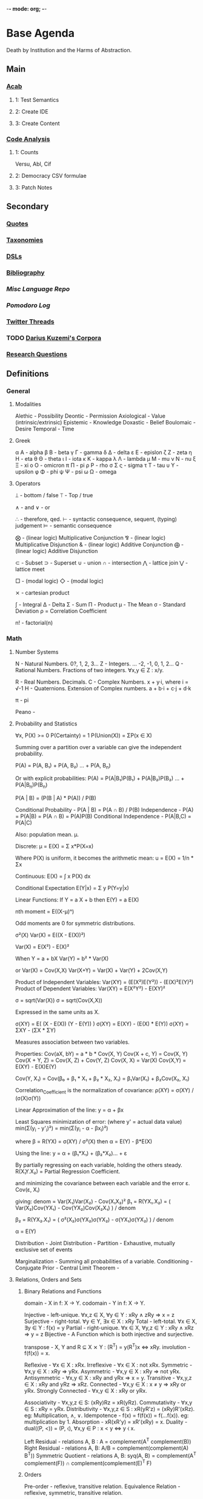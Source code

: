 -*- mode: org; -*-
#+STARTUP: content
* Base Agenda
Death by Institution and the Harms of Abstraction.
** Main
*** [[/Volumes/documents/github/acab][Acab]]
**** 1: Test Semantics
**** 2: Create IDE
**** 3: Create Content

*** [[/Volumes/documents/github/code_analysis][Code Analysis]]
**** 1: Counts
Versu, Abl, Cif
**** 2: Democracy CSV formulae
**** 3: Patch Notes

** Secondary
*** [[file:/Volumes/documents/github/writing/orgfiles/listings/quotes.org][Quotes]]
*** [[file:/Volumes/documents/github/writing/orgfiles/listings/taxonomies.org][Taxonomies]]
*** [[/Volumes/documents/github/writing/orgfiles/listings/DSLs.org][DSLs]]
*** [[file:~/github/writing/resources/bibliography][Bibliography]]
*** [[~/github/languageLearning][Misc Language Repo]]
*** [[~/.doom.d/setup_files/pomodoro_log.org][Pomodoro Log]]
*** [[file:/volumes/documents//twitterthreads][Twitter Threads]]
*** TODO [[file:/Volumes/documents/github/corpora][Darius Kuzemi's Corpora]]
*** [[file:/Volumes/documents/github/writing/orgfiles/primary/research_questions.org][Research Questions]]

** Definitions
*** General
**** Modalities
Alethic     - Possibility
Deontic     - Permission
Axiological - Value (intrinsic/extrinsic)
Epistemic   - Knowledge
Doxastic    - Belief
Boulomaic   - Desire
Temporal    - Time
**** Greek
α Α   - alpha
β Β   - beta
γ Γ   - gamma
δ Δ   - delta
ε Ε   - epislon
ζ Ζ   - zeta
η Η   - eta
θ Θ   - theta
ι Ι   - iota
κ Κ   - kappa
λ Λ   - lambda
μ Μ   - mu
ν Ν   - nu
ξ Ξ   - xi
ο Ο   - omicron
π Π   - pi
ρ Ρ   - rho
σ Σ ς - sigma
τ Τ   - tau
υ Υ   - upsilon
φ Φ   - phi
ψ Ψ   - psi
ω Ω   - omega
**** Operators
⟘ - bottom / false
⟙ - Top / true

∧ - and
∨ - or

∴ - therefore, qed.
⊢ - syntactic consequence, sequent, (typing) judgement
⊨ - semantic consequence

⨂ - (linear logic) Multiplicative Conjunction
⅋ - (linear logic) Multiplicative Disjunction
& - (linear logic) Additive Conjunction
⨁ - (linear logic) Additive Disjunction

⊂ - Subset
⊃ - Superset
∪ - union
∩ - intersection
⋀ - lattice join
⋁ - lattice meet

□ - (modal logic)
◇ - (modal logic)

⨯ - cartesian product

∫ - Integral
Δ - Delta
Σ - Sum
Π - Product
μ - The Mean
σ - Standard Deviation
ρ = Correlation Coefficient

n! - factorial(n)

*** Math
**** Number Systems
N - Natural Numbers.             0?, 1, 2, 3...
Z - Integers.        ... -2, -1, 0,  1, 2...
Q - Rational Numbers. Fractions of two integers. ∀x,y ∈ Z : x/y.

R - Real Numbers. Decimals.
C - Complex Numbers. x + y·i, where i = √-1
H - Quaternions. Extension of Complex numbers. a + b·i + c·j + d·k

π - pi

Peano -
**** Probability and Statistics
:Axioms:
∀x, P(X)    >= 0
P(Certainty) = 1
P(Union(X)) = ΣP(x ∈ X)

:END:
:Law_of_Total_Probability:
Summing over a partition over a variable can give the independent probability.

P(A) = P(A, B₁) + P(A, B₂) ... + P(A, B_n)

Or with explicit probabilities:
P(A) = P(A|B₁)P(B₁) + P(A|B₂)P(B₂) ... + P(A|B_n)P(B_n)
:END:
:Bayes_Theorem:
P(A | B) = (P(B | A) * P(A)) / P(B)
:END:
:General_Formulas:
Conditional Probability                 -  P(A | B) = P(A ∩ B) / P(B)
Independence                            -  P(A)     = P(A|B) = P(A ∩ B) = P(A)P(B)
Conditional Independence                -  P(A|B,C) = P(A|C)
:END:
:Expectation_μ:
Also: population mean. µ.

Discrete:
    μ = E(X) = Σ x*P(X=x)

    Where P(X) is uniform, it becomes the arithmetic mean:
    u = E(X) = 1/n * Σx

Continuous:
E(X) = ∫ x P(X) dx

Conditional Expectation
E(Y|x) = Σ y P(Y=y|x)

Linear Functions:
If Y  = a   X + b then
 E(Y) = a E(X)

:END:
:Central_Moments:
nth moment = E((X-μ)ⁿ)

Odd moments are 0 for symmetric distributions.
:END:
:Variance:
σ²(X)
Var(X) = E((X - E(X))²)

Var(X) = E(X²) - E(X)²

When Y = a + bX
Var(Y) = b² * Var(X)

or
Var(X) = Cov(X,X)
Var(X+Y) = Var(X) + Var(Y) + 2Cov(X,Y)

Product of Independent Variables:
Var(XY) = (E(X²)E(Y²)) - (E(X)²E(Y)²)
Product of Dependent Variables:
Var(XY) = E(X²Y²) - E(XY)²
:END:
:StandardDeviation:
σ = sqrt(Var(X))
σ = sqrt(Cov(X,X))

Expressed in the same units as X.
:END:
:Covariance:
σ(XY) = E( (X  - E(X)) (Y - E(Y)) )
σ(XY) = E(XY) - (E(X) * E(Y))
σ(XY) = ΣXY   - (ΣX * ΣY)

Measures association between two variables.


Properties:
Cov(aX, bY)   = a * b * Cov(X, Y)
Cov(X + c, Y) = Cov(X, Y)
Cov(X + Y, Z) = Cov(X, Z) + Cov(Y, Z)
Cov(X, X)     = Var(X)
Cov(X,Y)      = E(XY) - E(X)E(Y)

Cov(Y, X₁) = Cov(β₀ + β₁ * X₁ + β₂ * X₂, X₁) = β₁Var(X₁) + β₂Cov(X₂, X₁)
:END:
:Correlation:
Correlation_Coefficient is the normalization of covariance:
ρ(XY) = σ(XY) / (σ(X)σ(Y))
:END:
:Linear_Regression:
Linear Approximation of the line:
y = α + βx

Least Squares minimization of error:
(where y' = actual data value)
min(Σ(y_i - y'_i)²) = min(Σ(y_i - α - βx_i)²)

where β = R(YX) = σ(XY) / σ²(X)
then  α = E(Y) - β*E(X)

:END:
:Multiple_linear_regression:
Using the line:
y = α + (β₁*X₁) + (β₂*X₂)... + ε

By partially regressing on each variable, holding the others steady.
R(X₁Y.X₂) = Partial Regression Coefficient.

and minimizing the covariance between each variable and the error ε.
Cov(ε, Xᵢ)

giving:
denom = Var(X₁)Var(X₂) - Cov(X₁X₂)²
β₁ = R(YX₁.X₂) = ( Var(X₂)Cov(YX₁) - Cov(YX₂)Cov(X₂X₁) ) / denom

β₂ = R(YX₂.X₁) = ( σ²(X₂)σ(YX₂)σ(YX₂) - σ(YX₁)σ(YX₂) ) / denom

α  = E(Y)
:END:


Distribution                            -
Joint Distribution                      -
Partition                               - Exhaustive, mutually exclusive set of events

Marginalization                         - Summing all probabilities of a variable.
Conditioning                            -
Conjugate Prior                         -
Central Limit Theorem -

**** Relations, Orders and Sets
***** Binary Relations and Functions
domain                - X in f: X → Y.
codomain              - Y in f: X → Y.

Injective             - left-unique.               ∀x,z ∈ X, ∀y ∈ Y : xRy ∧ zRy ⇒ x = z
Surjective            - right-total.               ∀y ∈ Y,   ∃x ∈ X : xRy
Total                 - left-total.                ∀x ∈ X,   ∃y ∈ Y : f(x) = y
Partial               - right-unique.              ∀x ∈ X, ∀y,z ∈ Y : xRy ∧ xRz ⇒ y = z
Bijective             - A Function which is both injective and surjective.


transpose             - X, Y and R ⊆ X ⨯ Y : (R^T) = y(R^T)x ⇔ xRy.
involution            - f(f(x)) = x.

Reflexive             - ∀x ∈ X : xRx.
Irreflexive           - ∀x ∈ X : not xRx.
Symmetric             - ∀x,y ∈ X : xRy ⇒ yRx.
Asymmetric            - ∀x,y ∈ X : xRy ⇒ not yRx.
Antisymmetric         - ∀x,y ∈ X : xRy and yRx ⇒ x = y.
Transitive            - ∀x,y,z ∈ X : xRy and yRz ⇒ xRz.
Connected             - ∀x,y ∈ X : x ≠ y ⇒ xRy or yRx.
Strongly Connected    - ∀x,y ∈ X : xRy or yRx.

Associativity         - ∀x,y,z ∈ S: (xRy)Rz = xR(yRz).
Commutativity         - ∀x,y ∈ S  : xRy = yRx.
Distributivity        - ∀x,y,z ∈ S : xR(yR'z) = (xRy)R'(xRz).   eg: Multiplication, ∧, ∨.
Idempotence           - f(x) = f(f(x)) = f(...f(x)). eg: multiplication by 1.
Absorption            - xR(xR'y) = xR'(xRy) = x.
Duality               - dual((P, <)) = (P, ⧼), ∀x,y ∈ P : x < y ⇔ y ⧼ x.

Left Residual         - relations A, B : A\B = complement(A^T complement(B))
Right Residual        - relations A, B: A/B = complement(complement(A) B^T))
Symmetric Quotient    - relations A, B: syq(A, B) = complement(A^T complement(F)) ∩ complement(complement(E)^T F)
***** Orders
Pre-order             - reflexive, transitive relation.
Equivalence Relation  - reflexive, symmetric, transitive relation.

Partial Order         - reflexive,   antisymmetric, transitive relation. Not every element is comparable.
Total Order           - reflexive,   antisymmetric, transitive and connected relation. Every element is comparable.
Poset                 - a set S, relation R : (S, R).
Interval              - interval I of poset (P, <) : I ⊂ P,  ∀x,y ∈ I, ∀z ∈ P : x < z < y ⇒ z ∈ Y.

Strict Partial Order  - irreflexive, antisymmetric, transitive relation.
Strict Total Order    - irreflexive, antisymmetric, transitive and connected relation.

Reflexive Closure     - smallest reflexive relation over X containing R.
Transitive Closure    - smallest transitive relation over X containing R.
Equivalence Closure   - smallest equivalent relation over X containing R.

order-preserving      - (*monotonic*). For posets (S, <), (T, ⧼), function f(S → T) if ∀x,y ∈ S, x < y ⇒ f(x) ⧼ f(y).
order-reversing       - (*antitonic*). For posets (S, <), (T, ⧼), functiion f(S → T) if ∀x,y ∈ S, x < y ⇒ f(y) ⧼ f(x).
order-reflecting      - For posets (S, <), (T, ⧼), function f(S → T) if ∀x, y ∈ S: f(x) ⧼ f(y) ⇒ x < y.
order-embedding       - both order-preserving and order-reflecting.

infimum               - *meet*, *greatest lower bound*. inf(S) ∈ poset (P, <), S ⊂ P, ∀x ∈ S : inf(S) < x. *Single Element or nothing*.
supremum              - *join*, *least upper bound*. sup(S) ∈ poset (P, <), S ⊂ P, ∀x ∈ S : x < sup(S). *Single Element or nothing*.

Semi-lattice          - Poset X, ∀Y ⊂ X : inf(Y) != ∅
Lattice               - Poset with infimum and supremum.

***** Set Theory                                                            :todo:
Powerset - the set of all subsets of S, including empty set and itself.
union                 - X, Y : X ∪ Y = {a : ∀a : a ∈ X or  a ∈ Y}
intersection          - X, Y : X ∪ Y = {a : ∀a : a ∈ X and a ∈ Y}
**** Linear Algebra
Scalar -
Vector -
Matrix -

Cross Product -
Dot Product -
**** Geometry
Euclidean geometry -
Non-euclidean geometry -
Cartesian geometry - (analytic)
Geometric Transform -
Affine Transform - a geometric transform that preserves lines and parallelism, but not necessarily distances and angles.

scaling -
reflection -
rotation -
shear -
hyperplane -
**** Calculus
Derivative -
Definite Integral -
Indefinite Integral -

l'hopitals rule -
**** Game Theory
**** Graph Theory
*** Logic
**** Classical Logic Definitions
Syntactic Entailment - P ⊢ Q : Q is derivable from P in system S by the transformation rules of S, independent of truth assignments.
Semantic Entailment  - P ⊨ Q : Q is derivable from P in system S by the transformation rules of S if there *not* a model I where P ∈ I and Q ∉ I.
Sound                - (⊢) ⇒ (⊨).
Complete             - (⊨) ⇒ (⊢).

Satisfiability       - there exists a model which is true.
Validity             - every model is true.
Consistency          - an expression that does not lead to a contradiction.
Decidability         - a procedure exists for computing the answer of an expression in finite time.

necessary            - Q only when P.
sufficient           - P therefore Q.

conditional          - material implication.   (P → Q) ⩭ ¬P ∨ Q.
biconditional        - material equivalence. P ⇔ Q ⇒ P → Q and Q → P

well formed formulas -
Term                 -
Signature            -
Hoare Triple         -
model                -
valuation            -
Bisimulation         -
Sequent              -
compactness property -
first-order correspondence language -
**** Modal Logic Definitions
Kripke Model -
□A = ~◇~A
**** Rules of Inference
Admissable                   - (redundancy). The set of theorms does not change when a rule is added to the system.

Open World Assumption        - statements whether be true even if they are not known to be true.
Closed World Assumption      - only statements known to be true are true.

modus ponens                 - Affirming the antecedent. (P → Q), P ⊢ Q.
modus tollens                - Denying the Consequent.   (P → Q), ¬Q ⊢ ¬P.
contraposition               - (modus tollens) Inverting the antecedent and consequent. P → Q becomes ¬Q → ¬P
inversion                    - P → Q becomes  ¬P → ¬Q
conversion                   - P → Q becomes   Q →  P
complement                   - P → Q becomes ¬(P → Q)

Affirming the consequent     - *Fallacy* : (P → Q), Q ⊢ P.
Denying the antecedent       - *Fallacy* : (P → Q), ¬P ⊢ ¬Q.

import-export                - P → (Q → R) ⩭ (P ∧ Q) → R
Strengthening                -

law of excluded middle       - P ∨ ¬P
double negation elimination  - ¬¬P ⇒ P.

De Morgan's Laws 1           - not (A ∨ B) = (not A) ∧ (not B).
De Morgan's Laws 1           - not (A ∧ B) = (not A) ∨ (not B).
**** Structural Rules
Weakening                           - Addition does not change the truth of the expression. (A ⊢ X) ⇒ (A, B ⊢ X), (A ⊢ X, Y)
Contraction                         - Idempotence of entailment. (A, A, A ⊢ X) ⩭ (A ⊢ X) and  (A ⊢ X, X, X) ⩭ (A ⊢ X).
Exchange                            - Permutation. (A, B ⊢ X) ⩭ (B, A ⊢ X) and (A ⊢ X, Y) ⩭ (A ⊢ Y, X)
Cut                                 - Generalisation of Modus Ponens. (Γ ⊢ A, Δ) and (Γ', A ⊢ Δ') ⩭ (Γ, Γ' ⊢ Δ, Δ')
**** Lambda Calculus
Normal Form         -
Free Variable       -
α conversion        - Renaming bound variables in an expression
β reduction         - Replacing bound variables in body of expression.
η (eta) reduction   - Converts between (λx.f x) and (f) whenever x does not appear free in f.

De Bruijin Indexing -
**** Transition System
**** Semantics
Hilbert Semantics      -
Tarski Semantics       -
Operational            -
Structural Operational -
Denotational           -
Axiomatic              -
**** Types of Logics
***** Propositional
***** First Order
***** Second Order
***** Classical
***** Constructive
***** Intuitionistic
***** Substructural
***** Input/Output Logics
***** Linear Logic
linear logic               -

Multiplicative Conjunction - ⨂
Multiplicative Disjunction - ⅋
Additive Conjunction       - &
Additive Disjunction       - ⨁
***** Temporal Logics
temporal logic                      -
alternating temporal logic          -
alternating time temporal logic     -
linear temporal logic               -
linear time temporal logic          -
metric temporal logic               -
temporal action logic               -
temporal epistemic logic            -
temporal modal defeasible logic     -
***** Modal Logics
modal logic          -
sabotage modal logic -
K                    -
K45                  -
S                    -
S5                   -
***** Description Logic
***** Misc Logics
3 valued logics                     -
BDI stit logic                      -
KLM logic                           -
Notation3 logic                     -
OO logic                            -
STIT logic                          -

abductive logic                     -
acceptance logic                    -
action logic                        -
action model logic                  -
adaptive deontic logic              -
adaptive logic                      -
adjoint logic                       -
agency logic                        -
agent organization logic            -
arabic logic                        -
axiomatic logic                     -
boolean logic                       -
c1 logic                            -
categorical logic                   -
causal logic                        -
chbdo logic                         -
choice logic                        -
coalition logic                     -
combinatory logic                   -
computation tree logic              -
computation tree logic of knowledge -
computational logic                 -
conjunctive choice logic            -
connective action logic             -
context logic                       -
contextual logic                    -
cultural logic                      -
default logic                       -
defeasible logic                    -
definite logic programs             -
delegation logic                    -
deontic logic                       -
dependence logic                    -
description logic                   -
diagnostic logic                    -
dialethic logic                     -
dialogue logic                      -
display logic                       -
doxastic logic                      -
dyadic deontic logic                -
dynamic epistemic logic             -
economic logic                      -
edinburgh logical framework         -
emerging logics                     -
epistemic logic                     -
epistemic logic of friendship       -
equilibrium logic                   -
exclusion logic                     -
extended logic programs             -
f logic                             -
failure logic                       -
fuzzy logic                         -
general awareness logic             -
generalised possibilistic logic     -
geometric logic                     -
graphical logic                     -
herbrand logic                      -
higher ordered logic                -
hoare logic                         -
hybrid logics                       -
ignorance logic                     -
imperative logic                    -
inductive logic                     -
input output logics                 -
inquisitive logic                   -
institutional logic                 -
interaction logic                   -
intuitional logic                   -
justification logic                 -
lax logic                           -
legal logic                         -
linear logic                        -
logic of agency                     -
logic of questions                  -
logic of rules                      -
mathematical logic                  -
minimal inconsistency logic         -
monadic deontic logic               -
moral logic                         -
multivalued logic                   -
neighbourhood logic                 -
non dialogical acts                 -
non monotonic logic                 -
normative logic                     -
object oriented logic               -
operational logic                   -
order sorted logic                  -
ordered choice logic                -
ordered logic                       -
organisational logic                -
paraconsistent logic                -
polarized logic                     -
predicate logic                     -
procedural logic                    -
propositional dynamic logic         -
propositional lax logic             -
propositional logic                 -
protological power                  -
provability logic                   -
public announcement logic           -
qualitative choice logic            -
radiological weapons testing        -
rational agency logic               -
relational logic                    -
separation logic                    -
service logic                       -
set based logic programming         -
social logic                        -
spatial logic                       -
specification logic                 -
strategic logic                     -
stratified logic                    -
strictly positive logic             -
substructural logic                 -
symbolic logic                      -
tensor logic                        -
tool logic                          -
transaction logic                   -
**** Logic Programming
***** Definitions
From cropper22_induc_logic_progr_at_74

- A *variable* is a string of characters starting with an uppercase letter, e.g. A, B, and C.
- A *function* symbol is a string of characters starting with a lowercase letter.
- A *predicate* symbol is a string of characters starting with a lowercase letter, e.g. job or happy. The arity n of a function or predicate symbol p is the number of arguments it takes and is denoted as p/n, e.g. happy/1, head/2, and append/3.
- A *constant* symbol is a function symbol with zero arity, e.g. alice or bob.
- A *term* is a variable, or a constant/function symbol of arity n immediately followed by a tuple of n terms.
- A term is *ground* if it contains no variables.
- An *atom* is a formula p(t1, . . . , tn), where p is a predicate symbol of arity n and each ti is a term, e.g. lego builder(alice), where lego builder is a predicate symbol of arity 1 and alice is a constant symbol.
- An atom is *ground* if all of its terms are ground, e.g. lego builder(alice) is ground but lego builder(A), where A is a variable, is not ground.
- The symbol *not* denotes negation as failure, where an atom is false if it cannot be proven true.
- A *literal* is an atom A (a positive literal) or its negation not A (a negative literal). For instance, lego builder(alice) is both an atom and a literal but not lego builder(alice) is only a literal because it includes the negation symbol not.
- A *clause* is of the form h1, ..., hn :- b1, ...,bm where each hi and bj is a literal and the symbol , denotes conjunction. The symbols hi are called the head of the clause. The symbols bi are called the body of the clause. We sometimes use the name rule instead of clause.
- A *Horn clause* is a clause with at most one positive literal.
- A *definite clause* is clause of the form h :- b1, b2, ..., bn, i.e. a clause with only one head literal, e.g. qsort(A,B):- empty(A),empty(B). Informally, a definite clause states that the head is true if the body is true, i.e. all of the body literals are proven true. For instance, the rule happy(A):- lego builder(A),enjoys lego(A) says that happy(A) is true when both lego builder(A) and enjoys lego(A) are true.
- A clause is *ground* if it contains no variables.
- A *clausal theory* is a set of clauses.
- A *goal* (also called a constraint) is a clause of the form :- b1, b2, ..., bn, i.e. a clause without a head, e.g. :- head(A,B),head(B,A).
- A *unit clause* is a clause with no body. For unit clauses, we usually omit the :- symbol, e.g. loves(alice,X).
- A *fact* is a ground unit clause loves(andrew,laura).
- A *substitution* is a clause with variables v1, . . . , vn simultaneously replaced with terms t1, . . . , tn and is denoted as θ = {v1/t1, . . . , vn/tn}. For instance, applying the substitution θ = {A/bob} to loves(alice,A) results in loves(alice,bob).
- A substitution *θ* unifies atoms A and B in the case Aθ = Bθ. Note that atoms A and B need to have a distinct set of variables, i.e., they should not have a variable with the same name, for unification to work properly.

(Procedural) Cut -
Resolution       -
Unification      -

***** Prolog
***** Answer Set Programming
Herbrand Base            -
Herbrand Universe        -
Interpretation           -

Minimal Model Semantics  -
Fixpoint                 -
Stratified Program       -
Dependency Graph         -
Stable Semantics         -
Gelfond-Lifschitz Reduct -

Brave Reasoning          -
Cautious Reasoning       -
***** Communicating Sequential Processes
***** satisfiability modulo theory
**** Category theory
[[https://en.wikipedia.org/wiki/Glossary_of_category_theory][Glossary]]
Natural Transformation -
:Morphisms:


mono       -
epi        -
bi         -
iso        -
endo       -
auto       -

retraction -
section    -
:END:

:Functors:

:END:

Adjoint -
**** Causal Models
:DAGs:
Directed Acyclic Graph.
Every Strict Partial Order is a DAG.
Every transitive closure of a DAG is a strict partial order.
:END:

:Rule_of_Product_Decomposition:
For a DAG g:
P(X₁, X₂, ... X_n) = ∏ P(x_i | parent(x_i))

eg: X -> Y -> Z
P(X, Y, Z) = P(X) P(Y|X) P(Z|Y)

:END:

:Chains:
eg: X -> Y -> Z

Z and Y are Dependent.
Y and X are Dependent.
Z and X are likely dependent.
Z and X are independent, *conditional on Y*.
:END:
:Forks:
eg: Y <- X -> Z

X and Y are Dependent.
X and Z are Dependent.
Z and Y are likely Dependent.
Y and Z are independent, *conditional on X*.
:END:
:Colliders:
eg: X -> Z <- Y

X and Z are Dependent.
Y and Z are Dependent.
X and Y are independent.
X and Y are dependent, *conditional on Z*.
:END:

:Conditional_Independence_in_Chains:
Two variables, X and Y, are conditionally independent given Z, if:
there is only one unidirectional path between X and Y
and Z is any set of variables that intercepts that path.
:END:
:Conditional_Independent_in_Forks:
If a variable X is a common cause of variables Y and Z,
and there is only one path between Y and Z,
then Y and Z are independent conditional on X.
:END:
:Conditional_Independence_in_Colliders:
If a variable Z is the collision node between two variables X and Y,
and there is only one path between X and Y,
then X and Y are unconditionally independent
but are dependent conditional on Z and any descendants of Z.

:END:

:D-Separation:
A path p is blocked by a set of nodes Z if and only if
1. p contains a chain of nodes A -> B -> C or a fork A <- B -> C
   such that the middle node B is in Z (i.e., B is conditioned on), or
2. p contains a collider A → B ← C such that the collision node B is not in Z,
   and no descendant of B is in Z.

If Z blocks every path between two nodes X and Y,
then X and Y are d-separated, conditional on Z,
and thus are independent conditional on Z.
:END:

:Adjustment_Formula:

:END:

:The_Causal_Effect_Rule:

:END:

:The_Truncated_Product_Rule:

:END:
:The_Backdoor_Criterion:

:END:
:The_Frontdoor_Criterion:

:END:

:Mediation:

:END:
:Counterfactuals:

:END:
*** Misc
Marxism                        - critique of capitalism, and understanding economic activity through class struggle
dialectic                      - discourse between opposing points of view (people) to arrive at the truth
hegelian dialectic/speculative - opposing conceptions, instead of people. Proceeds from abstract, to negatively rational, to positively rational.
eristic                        - argument to dispute an opponents argument, rather than arrive at truth
didactic                       - one teaching and leading others through an argument
hermeneutics                   - method of interpeting texts
legal formalism                -
legal positivism               - law as it exists, separate from its morality. "Normatively inert" (John Gardner). Law provides reasonably determinate guidance.
legal realism                  - view that jurisprudence should emulate the methods of natural science, rely on evidence, test hypotheses.
logical atomism                - Bertrand Russell, Analytic Philosophy.
logical positivism             -
logical realism                -
methodological individualism   -
methodological legalism        -
ontological neutrality         -
ontological priors             -
sociological realism           -
technological determinism      -
**** Rights
claim rights                 - entails obligations on others regarding the right holder.
legal rights                 - rights bestowed by a given legal system, and so modifiable.
liberty rights               - only regards the right holder.
natural rights               - rights existing independent of the state/legal system.
negative rights              - relating to protection from interference.
positive rights              - relating to protection to act.
second order rights          - power to/immunity from modification of rights
**** Stances
realism        - view of a mind-independent existence of a thing
positivism     - from David Hume, Augustus Comte, Popper. Empiricism+.
naturalism     - all beings and events in the universe are natural, so is relevant to study scientifically. Generally not metaphysical.
materialism    - reducing the universe to physical facts and processes.
legalism       - (western meaning) strict adherence to the letter of the law.
interpretivism - law exists through the interpretations and aims of lawyers actions.
pragmatism     - meaning lies in its observable practical uses and consequences.
formalism      - rigourous adherence to recognized forms.
structuralism  - understanding elements by their relationship to a broader system.
**** Politics
Liberalism       - John Locke. Replacing norms of hereditary privilege, state religion and monarchy with rights of the individual, consent of the governed.
Neoliberalism    - conservative focus on free-market capitalism. Privatization, deregulation, globalization, free trade, monetarism, austerity.
Conservatism     - seeks to preserve traditional institutions and practices. Supposedly for slow change.
Libertarianism   - seeks to maximize 'liberty', by minimising the state's encroachment on individuals.
Communitarianism - views individuals as existing and shaped within a broad community,
individualism    - emphasises the independence and importance of an individual, over their connection to a community.
Communism        - theoretical post-capitalist economic system with collective ownership of property
Socialism        - focus on social ownership
Fascism          - nationalist centralization of authority, capitalist economy with suppression of opposition, with racism.
**** Art (western)
***** Ancient
Thracian (Dacian)
Nuragic
Aegean (Cycladic Minoan Minyan ware Mycenaean)
Greek (Sub-Mycenaean Protogeometric Geometric Orientalizing Archaic Black-figure Red-figure Severe Classical Kerch)
Hellenistic ("Baroque" Neo-Attic)
Etruscan
Scythian
Iberian
Gaulish
Roman (Republican Gallo-Roman Julio-Claudian Pompeian Styles Trajanic Hadrian  Antonines  Commodus )
Severan (Gallienus)
***** Medieval
Late antique
Early Christian
Art of Diocletian and the Tetrarchy
Constantinian art
Theodosian art
Migration Period
Anglo-Saxon
Hunnic
Insular
Lombard
Visigothic
Donor portrait
Pictish
Mozarabic
Repoblación
Viking
Byzantine
Iconoclast
Macedonian
Italo-Byzantine
Frankish
Merovingian
Carolingian
Pre-Romanesque
Ottonian
Romanesque
Mosan
Norman
Norman-Sicilian
Opus Anglicanum
Gothic
International Gothic
Lucchese School
Novgorod School
Duecento
Sienese School
Mudéjar
Medieval cartography
Italian school
Majorcan school
Mappa mundi

***** Renaissance
Italian Renaissance
Trecento
Proto-Renaissance
Florentine School
Pittura infamante
Quattrocento
Ferrarese School
Forlivese School
Venetian School
Di sotto in sù
Cinquecento
High Renaissance
Bolognese School
Mannerism
Counter-Maniera
Northern Renaissance
Early Netherlandish
World landscape
Ghent-Bruges school
Northern Mannerism
German Renaissance
Cologne School
Danube school
Dutch and Flemish Renaissance
Antwerp Mannerism
Romanism
Still life
English Renaissance
Tudor court
Cretan School
Vologda School
Turquerie
Fontainebleau School

***** 17th Century
Baroque
Flemish Baroque
Caravaggisti
Utrecht
Tenebrism
Quadratura
Louis XIII style
Lutheran Baroque
Godunov School
Stroganov School
Siberian School
Guild of Romanists
Dutch Golden Age
Delft School
Capriccio
Heptanese School
Classicism
Louis XIV style
Poussinists and Rubenists
***** 18th Century
Rococo
Rocaille
Louis XV style
Frederician
Chinoiserie
Fête galante
Neoclassicism
Goût grec
Louis XVI style
Adam style
Directoire style
Picturesque


***** 19th Century
    Academic, c. 16th century–20th century
    Aesthetic Movement
    American Barbizon school
    American Impressionism
    Amsterdam Impressionism
    Art Nouveau, c. 1890–1910
    Arts and Crafts Movement, founded 1860s
    Barbizon school, c. 1830s–1870s
    Biedermeier, c. 1815–1848
    Cloisonnism, c. 1888–1900s (decade)
    Danish Golden Age c. 1800s-1850s
    Decadent movement
    Divisionism, c. 1880s–1910s
    Düsseldorf School
    Etching revival
    Expressionism, c. 1890s–1930s
    German Romanticism, c. 1790s–1850s
    Gründerzeit
    Hague School, c. 1860s–1890s
    Heidelberg School, c. 1880s–1900s (decade)
    Hoosier Group
    Hudson River School, c. 1820s–1900s (decade)
    Hurufiyya movement mid-20th-century in North Africa and the Middle East
    Impressionism, c. 1860s–1920s
    Incoherents, c. 1882-1890s
    Jugendstil
    Les Nabis, c. 1890s–1900s (decade)
    Les Vingt
    Letras y figuras, c. 1845-1900s
    Luminism
    Lyon School
    Macchiaioli c. 1850s–1900s (decade)
    Mir iskusstva, founded 1898
    Modernism, c. 1860s-ongoing
    Naturalism
    Nazarene, c. 1810s–1830
    Neo-Classicism, c. 1780s–1900s (decade)
    Neo-impressionism, c. 1880s–1910s
    Norwegian romantic nationalism, c. 1840–1867
    Norwich School, founded 1803
    Orientalism
    Peredvizhniki
    Pointillism, c. 1880s–1910s
    Pont-Aven School, c. 1850s–1890s
    Post-Impressionism, c. 1880s–1900s (decade)
    Pre-Raphaelite Brotherhood
    Realism, c. 1850s–1900s (decade)
    Realism, c. 1850s–1900s (decade)
    Romanticism, c. 1750s–1890s
    Secession groups, c. 1890s–1910s
    Society of American Artists, c. 1877–1906
    Spanish Eclecticism, c. 1845-1890s
    Symbolism
    Synthetism, c. 1877–1900s (decade)
    Tipos del País
    Tonalism, c. 1880–1915
    Vienna Secession, founded 1897
    Volcano School
    White Mountain art, c. 1820s–1870s
    Spiritualist art, c. 1870–

***** 20th Century
****** 1900-1921
    Academic, c. 1900s (decade)-ongoing
    American realism, c. 1890s–1920s
    Analytic Cubism, c. 1909–1912
    Art Deco, c. 1910–1939
    Ashcan School, c. 1890s–1920s
    Australian tonalism, c. 1910s–1930s
    Berliner Sezession, founded 1898
    Bloomsbury Group, c. 1900s (decade)–1960s
    Brandywine School
    Camden Town Group, c. 1911–1913
    Constructivism, c. 1920–1922, 1920s–1940s
    Cubism, c. 1906–1919
    Cubo-Futurism, c. 1912–1918
    Czech Cubism, c. 1910–1914
    Dada, c. 1916–1922
    Der Blaue Reiter, c. 1911–1914
    De Stijl, c. 1917–1931
    Deutscher Werkbund, founded 1907
    Die Brücke, founded 1905
    Expressionism c. 1890s–1930s
    Fauvism, c. 1900–1910
    Futurism, c. 1909–1916
    German Expressionism, c. 1913–1930
    Group of Seven (Canada), c. 1913–1930s
    Jack of Diamonds, founded 1909
    Luminism (Impressionism), c. 1900s (decade)–1930s
    Modernism, c. 1860s–ongoing
    Neo-Classicism, c. 1900s (decade)–ongoing
    Neo-primitivism, from 1913
    Neue Künstlervereinigung München
    Novembergruppe, founded 1918
    Objective Abstraction, c. 1933–1936
    Orphism, c. 1910–1913
    Photo-Secession, founded c. 1902
    Pittura Metafisica, c. 1911–1920
    Proto-Cubism, c. 1906–1908
    Purism, c. 1917–1930s
    Rayonism
    Section d'Or, c. 1912–1914
    Suprematism, formed c. 1915–1916
    Synchromism, founded 1912
    Synthetic Cubism, c. 1912–1919
    The Eight, c. 1909–1918
    The Ten, c. 1897–1920
    Vorticism, founded 1914
****** 1920-1945
American Scene painting, c. 1920s–1950s
Arbeitsrat für Kunst
Art Deco
Bauhaus, c. 1919–1933
Concrete art
Der Ring
De Stijl, c. 1917–1931
Ecole de Paris
Geometric abstraction
Gruppo 7
International Style, c. 1920s–1970s
Kapists, c. 1930s
Magic Realism
Neo-Romanticism
Neue Sachlichkeit
Novecento Italiano
Novembergruppe, founded 1918
Precisionism, c. 1918–1940s
Regionalism (art), c. 1930s–1940s
Return to order, 1918–1922
Scuola Romana, c. 1928–1945
Social Realism, c. 1920s–1960s
Socialist Realism
Surrealism, c. 1920s–1960s
Universal Constructivism, c. 1930–1970

****** 1940-1965
Abstract expressionism
Action painting
Arte Povera
Art Informel
Assemblage
Beatnik art
Chicago Imagists
CoBrA, c. 1948–1951
Color Field painting
Combine painting
De-collage
Fluxus
Happening
Hard-Edge Painting
Kinetic Art
Kitchen Sink School
Lettrism
Lyrical abstraction
Neo-Dada
New Brutalism
Northwest School
Nouveau Réalisme
Op Art
Organic abstraction
Outsider Art
Panic Movement
Pop Art
Post-painterly abstraction
Process art
Public art
Retro art
Serial art
Shaped canvas
Situationist International
Tachism
Video art

****** 1965-2000
Abstract Illusionism
Appropriation
Arte Povera
Art Photography
Body Art
Classical Realism
Conceptual Art
Dogme 95
Earth Art
Figuration Libre
Funk art
Graffiti art
Hyperrealism
Installation art
Internet Art
Land art
Late modernism
Light and Space
Lowbrow
Lyrical Abstraction
Mail art
Massurrealism
Maximalism
Minimalism
Neo-Expressionism
Neo-figurative
Neo-pop
Performance Art
Postminimalism
Postmodernism
Photorealism
Psychedelic art
Relational art
Site-specific art
Sound Art
Transavanguardia
Young British Artists

***** 21st Century
Algorithmic art
Altermodernism
Biomorphism
Computer art
Computer graphics
Craftivism
Digital art
Electronic Art
Empathism
Environmental art
Excessivism
Intentism
Internet art
Intervention art
Metamodernism
Modern European ink painting
Neo-minimalism
New Media Art
Pixel art
Post-postmodernism
Relational art
Remodernism
Social practice (art)
SoFlo Superflat
Stuckism International
Superflat
Superstroke
Transgressive art
Toyism
Unilalianism
Vaporwave
Postinternet
***** Specific Movements
****** Realism
The Attempt to represent the subject matter truthfully.

Classical  -
Literary   -
New        -
Theatrical -
Fantastic  -
Socialist  -
******* Neorealism
Italian -
Indian  -
****** Minimalism
****** Art Nouveau
****** Expressionism
****** Romanticism
****** Impressionism
****** Modernism
****** Neo-Classicism
****** Orientalism
****** Pointillism
****** Romanticism
****** Art Deco
****** Cubism
****** Dada
****** De Stijl
****** Fauvism
****** Futurism
****** Bauhaus
****** Magical Realism
****** Surrealism
****** Brutalism
****** Pop Art
******

**** Turns
adaptive_turn       -
computational_turn  -
historical_turn     -
institutional_turn  -

:linguistic_turn:
Focusing on relations between language, language users, and the world.
The birth of Analytic Philosophy

Rorty 1967.
:END:

methodological turn -
ontological turn    -
participatory turn  -
symbolic turn       -
**** Philosophy
Ordinary language philosophy  - where traditional philosophical problems arise from philosophers distorting words.
Rhizome                       -
Structuralism                 -
Post-Structuralism            -
Diaspora                      -
**** Ontology
**** Sociology
double hermeneutic      - relationship between lay and social science interpretation of the world.
symbolic interactionism - George Herbert Mead. Meaning constructed via communication.
Iron Cage               -
Habitus                 -
Structuration           -
Total Institution       -
Time Displacement       -
Woozle effect           -
Chicago School          -
**** Linguistics
***** Parts of Speech
Noun                    -
Pronoun                 -
Verb                    -
Adjective               -
Adverbs                 -
Preposition             -
Conjunction             -
Articles                -
Interjections           -

Open and Closed Classes -
***** Speech Acts
Illocutionary                   -
Perlocutionary                  -
Performative                    -
Indirect                        -

Direction of Fit                -
Components:
Illocutionary Point             -
Strength of Illocutionary Point -
Mode of Achievement             -
Content Conditions              -
Preparatory Conditions          -
Sincerity Conditions            -
Strength of Sincerity           -

Scorekeeping                    -

(Austin):
Verdictives                     -
Exercitives                     -
Commissives                     -
Behabitives                     -
Expositives                     -

(Searle):
Assertives                      -
Directives                      -
Commissives                     -
Expressives                     -
Declarations                    -

Pragmatics                      -

** Urls
Latex/tikz-compatible diagram editor: https://q.uiver.app/
*** Github
https://ganelson.github.io/inform/index.html
https://github.com/company-mode/company-mode/wiki/Writing-backends
https://github.com/fgregg/tax_extension/tree/master#code-for-calculation-tax-extensions-in-cook-county
https://github.com/mvcisback/hasse
https://github.com/mxgmn/MarkovJunior.git
https://www.micromacro-game.com/en/extracontent.html
*** Youtube
https://www.youtube.com/watch?v=SfFh3rIjDME
https://www.youtube.com/watch?v=wfzSE4Hoxbc
*** Games
https://wiki.gladiabots.com/index.php?title=Changelog
https://developer.valvesoftware.com/wiki/Response_System
https://eu4.paradoxwikis.com/Technology
https://logicmag.io/play/model-metropolis/
*** Machine Learning
https://applyingml.com/
https://applyingml.com/resources/ml-design-docs/
https://applyingml.com/resources/personalization/
[[https://parl.ai/projects/light/][Parl.ai: NLP and dialogue]]
*** Audio Visual
[[http://waveform3d.com/][Waveform3d]]
[[https://sketchfab.com/][Sketchfab]]
https://graphics.stanford.edu/courses/cs348c-96-fall/resources.html
https://flowingdata.com/2015/12/15/a-day-in-the-life-of-americans/
https://graphviz.org/theory/
https://www.alanzucconi.com/tutorials/
https://catlikecoding.com/unity/tutorials/

*** Programming
https://www.andrewheiss.com/blog/2021/08/21/r2-euler/
https://dev.to/matechs/building-custom-dsls-in-typescript-29el
https://doc.rust-lang.org/book/title-page.html
https://pybit.es/articles/ast-intro/
https://bpw1621.com/archive/ordained-the-python-project-template/
https://refactoring.guru/
https://stackabuse.com/creating-pdf-invoices-in-python-with-borb/
https://strongtyping.readthedocs.io/en/latest/
https://tenthousandmeters.com/blog/python-behind-the-scenes-11-how-the-python-import-system-works/
https://wa.aws.amazon.com/wat.concept.coe.en.html
https://web.mit.edu/jemorris/humor/500-miles

*** Economics
https://www.nomisweb.co.uk/
https://economicsfromthetopdown.com/2020/12/10/why-and-how-i-write-scientific-documents-in-plain-text/
https://www.census.gov/quickfacts/fact/table/US/PST045219

*** Causal Inference
https://egap.org/resource/10-things-to-know-about-causal-inference/

*** Reading lists
https://anarchopac.wordpress.com/2013/05/31/recommended-reading/amp/
https://medium.com/fluxx-studio-notes/52-things-i-learned-in-2021-8481c4e0d409
https://generativist.falsifiable.com/
https://transmediawatch.org/articles
https://twitter.com/WitchesFor/lists
https://www.sciencedirect.com/journal/artificial-intelligence/issues
https://www.taylorfrancis.com/books/edit/10.4324/9781315302430/organizational-space-beyond-sytze-kingma-karen-dale-varda-wasserman
https://www.uu.nl/en/research/game-research/research/publications
http://www.betsydisalvo.com/
https://andrebrock.academia.edu/
https://patthomson.net/2017/01/23/managing-the-phd-keeping-a-journal/
https://torch.ox.ac.uk/ethicsai#/
https://www.cc.gatech.edu/~isbell/pubs/
https://www.wzchen.com/data-science-books

*** Misc
https://floppy.foone.org/w/Main_Page
https://pluralistic.net/

[[https://en.wikipedia.org/wiki/Summa_Theologica][Summa Theologica]]

** Other
Killing the Black Body or Fatal Invention by @DorothyERoberts
Medical Apartheid by @haw95
Racecraft by Barbara and Karen Fields
Sister Citizen by @MHarrisPerry
The Pushout by @MoniqueWMorris
The Warmth of Other Suns by @Isabelwilkerson
foone - Infocom game by Douglas Adams: Bureaucracy

history of automated phone lines?

the eternal cyclinder, but personalities for the trebum.
Each is named, so if a trebum dies and is resurrected, blame
the one who was in control.
React to seeing/getting a mutation based on history. excited if completely new,
less so if you've seen it before.
greet resurrected friends, react to their deaths,
share food and water explicitly,
negotiate exchanges of inventory
changes when switching trunks

john wick hex - choreography simulator
index xkcd using explainxkcd

-from:quotedreplies url:1255330066151718912
fictional syllabi - both of actual papers, and lem-like

tag - amend mode

** Exporting and scripts
*** Markdown html export
Add a local file to `markdown-css-paths`,
can use npm package `generate-github-markdown-css` as a start

*** Image Pdf calls
#+NAME: image to pdf generation
#+begin_src bash :results value
convert ? -alpha off ./temp/`?`
mogrify -orient bottom-left ?
img2pdf --output `?`.pdf --pagesize A4 --auto-orient ?
pdftk * cat output diagrams.pdf
#+end_src

#+NAME: text to pdf generation
#+begin_src bash :results value
pandoc ? -o output.pdf
#+end_src
https://pandoc.org/

*** Awk
#+begin_src awk
awk 'match($0, /HREF="(.+?)"/, a) {print a[1]}'

#+end_src awk

*** Pdf Metadata
#+begin_src bash
exiftool file.pdf

# or:
pdftk file.pdf dump_data_utf8 > file.info
# edit
pdftk file.pdf update_info_utf8 file.info output file2.pdf
#+end_src

* TODO simulation sketches
